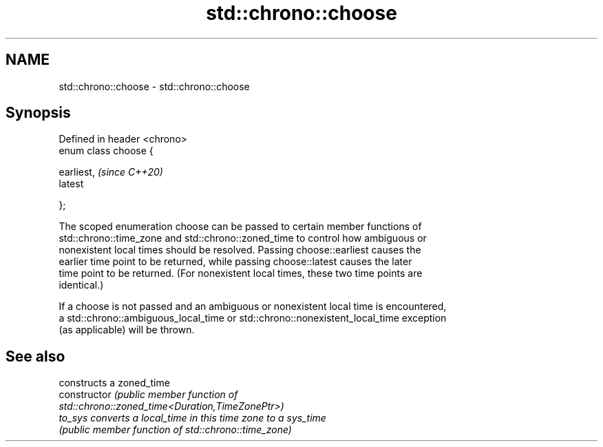 .TH std::chrono::choose 3 "2024.06.10" "http://cppreference.com" "C++ Standard Libary"
.SH NAME
std::chrono::choose \- std::chrono::choose

.SH Synopsis
   Defined in header <chrono>
   enum class choose {

       earliest,               \fI(since C++20)\fP
       latest

   };

   The scoped enumeration choose can be passed to certain member functions of
   std::chrono::time_zone and std::chrono::zoned_time to control how ambiguous or
   nonexistent local times should be resolved. Passing choose::earliest causes the
   earlier time point to be returned, while passing choose::latest causes the later
   time point to be returned. (For nonexistent local times, these two time points are
   identical.)

   If a choose is not passed and an ambiguous or nonexistent local time is encountered,
   a std::chrono::ambiguous_local_time or std::chrono::nonexistent_local_time exception
   (as applicable) will be thrown.

.SH See also

                 constructs a zoned_time
   constructor   \fI\fI(public member\fP function of\fP
                 std::chrono::zoned_time<Duration,TimeZonePtr>)
   to_sys        converts a local_time in this time zone to a sys_time
                 \fI(public member function of std::chrono::time_zone)\fP

